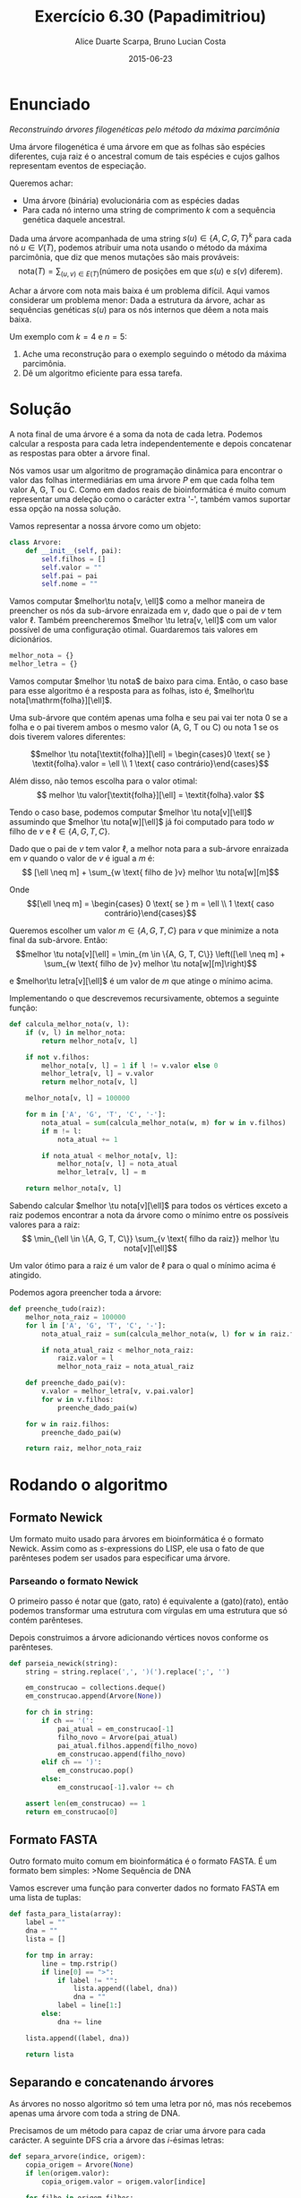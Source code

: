 #+TITLE:	Exercício 6.30 (Papadimitriou)
#+AUTHOR:	Alice Duarte Scarpa, Bruno Lucian Costa
#+EMAIL:	alicescarpa@gmail.com, bruno.lucian.costa@gmail.com
#+DATE:		2015-06-23
#+OPTIONS: tex:t
#+OPTIONS: toc:nil
#+STARTUP: showall
#+EXPORT_SELECT_TAGS: export
#+EXPORT_EXCLUDE_TAGS: noexport
#+LaTeX_HEADER: \usemintedstyle{perldoc}
#+LaTeX_HEADER: \usepackage{tikz}
#+LaTeX_HEADER: \usetikzlibrary{decorations.markings}
#+LaTeX_HEADER: \tikzstyle{vertex}=[circle, draw, inner sep=0pt, minimum size=7pt]
#+LaTeX_HEADER: \newcommand{\vertex}{\node[vertex]}
#+LaTeX_HEADER: \newcommand{\tu}{\textunderscore}

* Enunciado

  \textit{Reconstruindo árvores filogenéticas pelo método da máxima parcimônia}

  Uma árvore filogenética é uma árvore em que as folhas são espécies
  diferentes, cuja raiz é o ancestral comum de tais espécies e cujos
  galhos representam eventos de especiação.

  Queremos achar:

    * Uma árvore (binária) evolucionária com as espécies dadas
    * Para cada nó interno uma string de comprimento $k$ com a
      sequência genética daquele ancestral.


  Dada uma árvore acompanhada de uma string $s(u) \in \{A, C, G, T\}^k$ para
  cada nó $u \in V(T)$, podemos atribuir uma nota usando o método da
  máxima parcimônia, que diz que menos mutações são mais prováveis:
  \[ \mathrm{nota}(T) = \sum_{(u,v) \in E(T)} (\text{número de posições em que }s(u)\text{ e }s(v)\text{ diferem}). \]

  Achar a árvore com nota mais baixa é um problema difícil. Aqui vamos
  considerar um problema menor: Dada a estrutura da árvore, achar as
  sequências genéticas $s(u)$ para os nós internos que dêem a nota mais
  baixa.

   Um exemplo com $k = 4$ e $n = 5$:

   [[http://github.com/adusca/FGV-EDA/6_30/tree.png][file:tree.png]]

    1. Ache uma reconstrução para o exemplo seguindo o método da
      máxima parcimônia.
    2. Dê um algoritmo eficiente para essa tarefa.

* Solução

A nota final de uma árvore é a soma da nota de cada letra. Podemos
calcular a resposta para cada letra independentemente e depois
concatenar as respostas para obter a árvore final.

Nós vamos usar um algoritmo de programação dinâmica para encontrar o
valor das folhas intermediárias em uma árvore $P$ em que cada folha
tem valor A, G, T ou C. Como em dados reais de bioinformática é muito
comum representar uma deleção como o carácter extra '-', também vamos
suportar essa opção na nossa solução.

Vamos representar a nossa árvore como um objeto:
#+Name: estrutura_de_dados
#+BEGIN_SRC python
class Arvore:
    def __init__(self, pai):
        self.filhos = []
        self.valor = ""
        self.pai = pai
        self.nome = ""
#+END_SRC

Vamos computar $melhor\tu nota[v, \ell]$ como a melhor maneira de
preencher os nós da sub-árvore enraizada em $v$, dado que o pai de $v$
tem valor $\ell$. Também preencheremos $melhor \tu letra[v, \ell]$ com um valor possível
de uma configuração otimal. Guardaremos tais valores em dicionários.

#+NAME: inicializando
#+BEGIN_SRC python
melhor_nota = {}
melhor_letra = {}
#+END_SRC

Vamos computar $melhor \tu nota$ de baixo para cima. Então, o caso base
para esse algoritmo é a resposta para as folhas, isto é, $melhor\tu nota[\mathrm{folha}][\ell]$.

Uma sub-árvore que contém apenas uma folha e seu pai vai ter
nota 0 se a folha e o pai tiverem ambos o mesmo valor (A,
G, T ou C) ou nota 1 se os dois tiverem valores diferentes:

\[melhor \tu nota[\textit{folha}][\ell] = \begin{cases}0 \text{ se } \textit{folha}.valor = \ell \\
                                                       1 \text{ caso contrário}\end{cases}\]

Além disso, não temos escolha para o valor otimal:
\[ melhor \tu valor[\textit{folha}][\ell] = \textit{folha}.valor \]

Tendo o caso base, podemos computar $melhor \tu nota[v][\ell]$
assumindo que $melhor \tu nota[w][\ell]$ já foi computado para todo
$w$ filho de $v$ e $\ell \in \{A, G, T, C\}$.

Dado que o pai de $v$ tem valor $\ell$, a melhor nota para a
sub-árvore enraizada em $v$ quando o valor de $v$ é igual a $m$ é:
\[ [\ell \neq m] + \sum_{w \text{ filho de }v} melhor \tu nota[w][m]\]

Onde \[[\ell \neq m] =  \begin{cases} 0 \text{ se } m = \ell \\
                                      1 \text{ caso contrário}\end{cases}\]

Queremos escolher um valor $m \in \{A, G, T, C\}$ para $v$
que minimize a nota final da sub-árvore. Então:
\[melhor \tu nota[v][\ell] = \min_{m \in \{A, G, T, C\}} \left([\ell
\neq m] + \sum_{w \text{ filho de }v} melhor \tu nota[w][m]\right)\]

e $melhor\tu letra[v][\ell]$ é um valor de $m$ que atinge o mínimo
acima.

Implementando o que descrevemos recursivamente, obtemos a seguinte
função:
#+Name: calcula_melhor_nota
#+BEGIN_SRC python
def calcula_melhor_nota(v, l):
    if (v, l) in melhor_nota:
        return melhor_nota[v, l]

    if not v.filhos:
        melhor_nota[v, l] = 1 if l != v.valor else 0
        melhor_letra[v, l] = v.valor
        return melhor_nota[v, l]

    melhor_nota[v, l] = 100000

    for m in ['A', 'G', 'T', 'C', '-']:
        nota_atual = sum(calcula_melhor_nota(w, m) for w in v.filhos)
        if m != l:
            nota_atual += 1

        if nota_atual < melhor_nota[v, l]:
            melhor_nota[v, l] = nota_atual
            melhor_letra[v, l] = m

    return melhor_nota[v, l]
#+END_SRC

Sabendo calcular $melhor \tu nota[v][\ell]$ para todos os vértices
exceto a raiz podemos encontrar a nota da árvore como o mínimo entre
os possíveis valores para a raiz:
\[ \min_{\ell \in \{A, G, T, C\}} \sum_{v \text{ filho da raiz}}
melhor \tu nota[v][\ell]\]

Um valor ótimo para a raiz é um valor de \ell para o qual o mínimo
acima é atingido.


Podemos agora preencher toda a árvore:
#+Name: raiz
#+BEGIN_SRC python
def preenche_tudo(raiz):
    melhor_nota_raiz = 100000
    for l in ['A', 'G', 'T', 'C', '-']:
        nota_atual_raiz = sum(calcula_melhor_nota(w, l) for w in raiz.filhos)

        if nota_atual_raiz < melhor_nota_raiz:
            raiz.valor = l
            melhor_nota_raiz = nota_atual_raiz

    def preenche_dado_pai(v):
        v.valor = melhor_letra[v, v.pai.valor]
        for w in v.filhos:
            preenche_dado_pai(w)

    for w in raiz.filhos:
        preenche_dado_pai(w)

    return raiz, melhor_nota_raiz
#+END_SRC

* Rodando o algoritmo

** Formato Newick

Um formato muito usado para árvores em bioinformática é o formato
Newick. Assim como as $s$-expressions do LISP, ele usa o fato de que
parênteses podem ser usados para especificar uma árvore.

*** Parseando o formato Newick

O primeiro passo é notar que (gato, rato) é equivalente a
(gato)(rato), então podemos transformar uma estrutura com vírgulas
em uma estrutura que só contém parênteses.

Depois construimos a árvore adicionando vértices novos conforme os
parênteses.
#+NAME: parseando_newick
#+BEGIN_SRC python
def parseia_newick(string):
    string = string.replace(',', ')(').replace(';', '')

    em_construcao = collections.deque()
    em_construcao.append(Arvore(None))

    for ch in string:
        if ch == '(':
            pai_atual = em_construcao[-1]
            filho_novo = Arvore(pai_atual)
            pai_atual.filhos.append(filho_novo)
            em_construcao.append(filho_novo)
        elif ch == ')':
            em_construcao.pop()
        else:
            em_construcao[-1].valor += ch

    assert len(em_construcao) == 1
    return em_construcao[0]
#+END_SRC

** Formato FASTA

Outro formato muito comum em bioinformática é o formato FASTA. É um
formato bem simples:
>Nome
Sequência de DNA

Vamos escrever uma função para converter dados no formato FASTA em uma
lista de tuplas:
#+NAME: fasta_para_lista
#+BEGIN_SRC python
def fasta_para_lista(array):
    label = ""
    dna = ""
    lista = []

    for tmp in array:
        line = tmp.rstrip()
        if line[0] == ">":
            if label != "":
                lista.append((label, dna))
                dna = ""
            label = line[1:]
        else:
            dna += line

    lista.append((label, dna))

    return lista
#+END_SRC

** Separando e concatenando árvores

As árvores no nosso algoritmo só tem uma letra por nó, mas nós
recebemos apenas uma árvore com toda a string de DNA.

Precisamos de um método para capaz de criar uma árvore para cada
carácter. A seguinte DFS cria a árvore das $i$-ésimas letras:
#+NAME: separa_arvore
#+BEGIN_SRC python
def separa_arvore(indice, origem):
    copia_origem = Arvore(None)
    if len(origem.valor):
        copia_origem.valor = origem.valor[indice]

    for filho in origem.filhos:
        copia_filho = separa_arvore(indice, filho)
        copia_filho.pai = copia_origem
        copia_origem.filhos.append(copia_filho)

    return copia_origem
#+END_SRC

Depois de rodar o algoritmo, vamos querer juntar as árvores para encontrar
os valores dos nós intermediários. Podemos fazer isso com uma DFS e ~reduce~.
#+NAME: concatena_arvores
#+BEGIN_SRC python
def concatena_arvores(arvores):
    fusao = Arvore(None)
    fusao.valor = reduce(lambda string, arv: string + arv.valor,
                         arvores, "")

    for i in xrange(len(arvores[0].filhos)):
        fusao_filho = concatena_arvores(
            map(lambda arvore: arvore.filhos[i], arvores))
        fusao_filho.pai = fusao
        fusao.filhos.append(fusao_filho)

    return fusao
#+END_SRC

** Rodando o algoritmo com os dados do problema

Usando os formatos Newick e FASTA para descrever os dados do problema,
obtemos o seguinte:

#+BEGIN_EXAMPLE
(((folha1,folha2)interno1,folha3)interno2,(folha4,folha5)interno3)interno4;
>folha1
ATTC
>folha2
AGTC
>folha3
CGCG
>folha4
AGGA
>folha5
ATCA
#+END_EXAMPLE

#+NAME codigo_completo
#+BEGIN_SRC python :tangle parcimonia.py :noweb yes :exports output
import collections

<<estrutura_de_dados>>

<<inicializando>>

<<calcula_melhor_nota>>

<<raiz>>

<<preenche_dado_pai>>

<<parseando_newick>>

<<separa_arvore>>

<<concatena_arvores>>
#+END_SRC



** Rodando o algoritmo com dados reais

Obtemos os dados no formato Newick do [[http://rosalind.info][Rosalind]], uma plataforma de
ensino de bioinformática.

* Extensões

Ao fazer esse exercício, notamos que a árvore já é uma entrada do problema.
Como é possível obter a árvore de menor valor a partir das espécies

Esse problema é NP-completo [TODO: colocar referência] e o melhor
algoritmo conhecido é [TODO]
